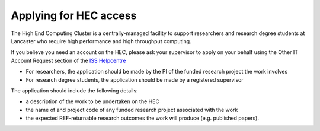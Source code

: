 Applying for HEC access
=======================

The High End Computing Cluster is a centrally-managed facility to support
researchers and research degree students at Lancaster who require high
performance and high throughput computing.

If you believe you need an account on the HEC, please ask your supervisor
to apply on your behalf using the Other IT Account Request section
of the `ISS Helpcentre <https://helpcentre.lancaster.ac.uk/plugins/servlet/desk/portal/4/create/207>`_

* For researchers, the application should be made by the PI of the funded research project
  the work involves
* For research degree students, the application should be made by a registered supervisor

The application should include the following details:

* a description of the work to be undertaken on the HEC 
* the name of and project code of any funded research project associated with the work
* the expected REF-returnable research outcomes the work will produce (e.g. published papers).
